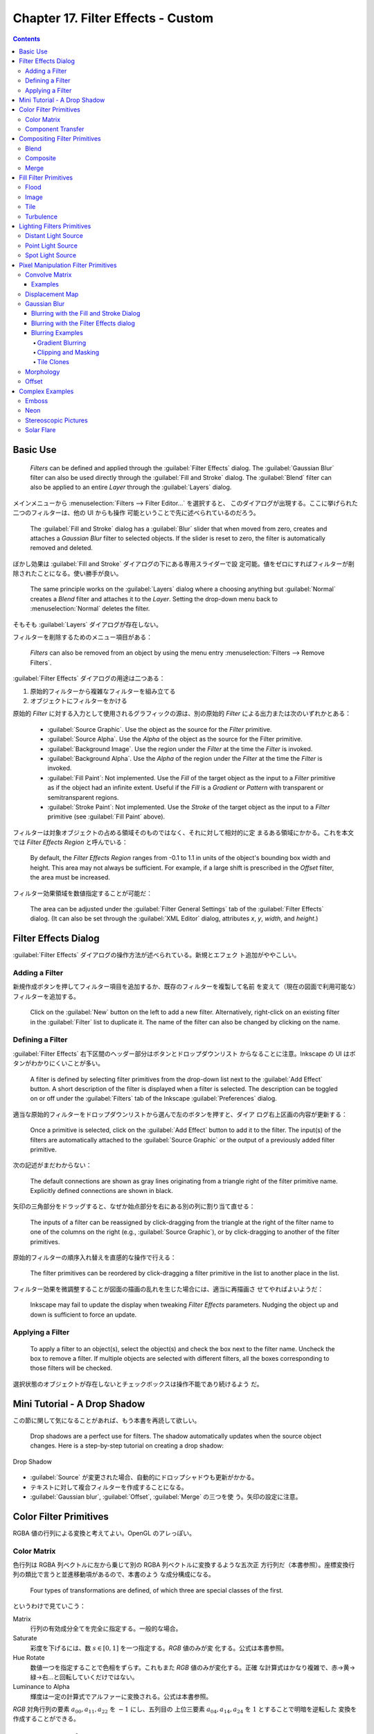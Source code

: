 ======================================================================
Chapter 17. Filter Effects - Custom
======================================================================

.. contents::

Basic Use
======================================================================

   *Filters* can be defined and applied through the :guilabel:`Filter Effects`
   dialog. The :guilabel:`Gaussian Blur` filter can also be used directly
   through the :guilabel:`Fill and Stroke` dialog. The :guilabel:`Blend` filter
   can also be applied to an entire *Layer* through the :guilabel:`Layers`
   dialog.

メインメニューから :menuselection:`Filters --> Filter Editor...` を選択すると、
このダイアログが出現する。ここに挙げられた二つのフィルターは、他の UI からも操作
可能ということで先に述べられているのだろう。

   The :guilabel:`Fill and Stroke` dialog has a :guilabel:`Blur` slider that
   when moved from zero, creates and attaches a *Gaussian Blur* filter to
   selected objects. If the slider is reset to zero, the filter is automatically
   removed and deleted.

ぼかし効果は :guilabel:`Fill and Stroke` ダイアログの下にある専用スライダーで設
定可能。値をゼロにすればフィルターが削除されたことになる。使い勝手が良い。

   The same principle works on the :guilabel:`Layers` dialog where a choosing
   anything but :guilabel:`Normal` creates a *Blend* filter and attaches it to
   the *Layer*. Setting the drop-down menu back to :menuselection:`Normal`
   deletes the filter.

そもそも :guilabel:`Layers` ダイアログが存在しない。

フィルターを削除するためのメニュー項目がある：

   *Filters* can also be removed from an object by using the menu entry
   :menuselection:`Filters --> Remove Filters`.

:guilabel:`Filter Effects` ダイアログの用途は二つある：

#. 原始的フィルターから複雑なフィルターを組み立てる
#. オブジェクトにフィルターをかける

原始的 *Filter* に対する入力として使用されるグラフィックの源は、別の原始的
*Filter* による出力または次のいずれかとある：

   * :guilabel:`Source Graphic`. Use the object as the source for the *Filter*
     primitive.
   * :guilabel:`Source Alpha`. Use the *Alpha* of the object as the source for
     the Filter primitive.
   * :guilabel:`Background Image`. Use the region under the *Filter* at the time
     the *Filter* is invoked.
   * :guilabel:`Background Alpha`. Use the *Alpha* of the region under the
     *Filter* at the time the *Filter* is invoked.
   * :guilabel:`Fill Paint`: Not implemented. Use the *Fill* of the target
     object as the input to a *Filter* primitive as if the object had an
     infinite extent. Useful if the *Fill* is a *Gradient* or *Pattern* with
     transparent or semitransparent regions.
   * :guilabel:`Stroke Paint`: Not implemented. Use the *Stroke* of the target
     object as the input to a *Filter* primitive (see :guilabel:`Fill Paint`
     above).

フィルターは対象オブジェクトの占める領域そのものではなく、それに対して相対的に定
まるある領域にかかる。これを本文では *Filter Effects Region* と呼んでいる：

   By default, the *Filter Effects Region* ranges from -0.1 to 1.1 in units of
   the object's bounding box width and height. This area may not always be
   sufficient. For example, if a large shift is prescribed in the *Offset*
   filter, the area must be increased.

フィルター効果領域を数値指定することが可能だ：

   The area can be adjusted under the :guilabel:`Filter General Settings` tab of
   the :guilabel:`Filter Effects` dialog. (It can also be set through the
   :guilabel:`XML Editor` dialog, attributes *x*, *y*, *width*, and *height*.)

Filter Effects Dialog
======================================================================

:guilabel:`Filter Effects` ダイアログの操作方法が述べられている。新規とエフェク
ト追加がややこしい。

Adding a Filter
----------------------------------------------------------------------

新規作成ボタンを押してフィルター項目を追加するか、既存のフィルターを複製して名前
を変えて（現在の図面で利用可能な）フィルターを追加する。

   Click on the :guilabel:`New` button on the left to add a new filter.
   Alternatively, right-click on an existing filter in the :guilabel:`Filter`
   list to duplicate it. The name of the filter can also be changed by clicking
   on the name.

Defining a Filter
----------------------------------------------------------------------

:guilabel:`Filter Effects` 右下区間のヘッダー部分はボタンとドロップダウンリスト
からなることに注意。Inkscape の UI はボタンがわかりにくいことが多い。

   A filter is defined by selecting filter primitives from the drop-down list
   next to the :guilabel:`Add Effect` button. A short description of the filter
   is displayed when a filter is selected. The description can be toggled on or
   off under the :guilabel:`Filters` tab of the Inkscape :guilabel:`Preferences`
   dialog.

適当な原始的フィルターをドロップダウンリストから選んで左のボタンを押すと、ダイア
ログ右上区画の内容が更新する：

   Once a primitive is selected, click on the :guilabel:`Add Effect` button to
   add it to the filter. The input(s) of the filters are automatically attached
   to the :guilabel:`Source Graphic` or the output of a previously added filter
   primitive.

次の記述がまだわからない：

   The default connections are shown as gray lines originating from a triangle
   right of the filter primitive name. Explicitly defined connections are shown
   in black.

矢印の三角部分をドラッグすると、なぜか始点部分を右にある別の列に割り当て直せる：

   The inputs of a filter can be reassigned by click-dragging from the triangle
   at the right of the filter name to one of the columns on the right (e.g.,
   :guilabel:`Source Graphic`), or by click-dragging to another of the filter
   primitives.

原始的フィルターの順序入れ替えを直感的な操作で行える：

   The filter primitives can be reordered by click-dragging a filter primitive
   in the list to another place in the list.

フィルター効果を微調整することが図面の描画の乱れを生じた場合には、適当に再描画さ
せてやればよいようだ：

   Inkscape may fail to update the display when tweaking *Filter Effects*
   parameters. Nudging the object up and down is sufficient to force an update.

Applying a Filter
----------------------------------------------------------------------

   To apply a filter to an object(s), select the object(s) and check the box
   next to the filter name. Uncheck the box to remove a filter. If multiple
   objects are selected with different filters, all the boxes corresponding to
   those filters will be checked.

選択状態のオブジェクトが存在しないとチェックボックスは操作不能であり続けるよう
だ。

Mini Tutorial - A Drop Shadow
======================================================================

この節に関して気になることがあれば、もう本書を再読して欲しい。

   Drop shadows are a perfect use for filters. The shadow automatically updates
   when the source object changes. Here is a step-by-step tutorial on creating a
   drop shadow:

.. figure:: /_images/inkscape/dropshadow.svg
   :align: center
   :alt: Drop Shadow

   Drop Shadow

* :guilabel:`Source` が変更された場合、自動的にドロップシャドウも更新がかかる。
* テキストに対して複合フィルターを作成することになる。
* :guilabel:`Gaussian blur`, :guilabel:`Offset`, :guilabel:`Merge` の三つを使
  う。矢印の設定に注意。

Color Filter Primitives
======================================================================

RGBA 値の行列による変換と考えてよい。OpenGL のアレっぽい。

Color Matrix
----------------------------------------------------------------------

色行列は RGBA 列ベクトルに左から乗じて別の RGBA 列ベクトルに変換するような五次正
方行列だ（本書参照）。座標変換行列の類比で言うと並進移動項があるので、本書のよう
な成分構成になる。

   Four types of transformations are defined, of which three are special classes
   of the first.

というわけで見ていこう：

Matrix
   行列の有効成分全てを完全に指定する。一般的な場合。
Saturate
   彩度を下げるには、数 :math:`{s \in [0, 1]}` を一つ指定する。*RGB* 値のみが変
   化する。公式は本書参照。
Hue Rotate
   数値一つを指定することで色相をずらす。これもまた *RGB* 値のみが変化する。正確
   な計算式はかなり複雑で、赤→黄→緑→右…と回転していくだけではない。
Luminance to Alpha
   輝度は一定の計算式でアルファーに変換される。公式は本書参照。

*RGB* 対角行列の要素 :math:`a_{00}, a_{11}, a_{22}` を :math:`-1` にし、五列目の
上位三要素 :math:`a_{04}, a_{14}, a_{24}` を :math:`1` とすることで明暗を逆転した
変換を作成することができる。

Component Transfer
----------------------------------------------------------------------

   Partially implemented, No user interface.

概要を覚えるに留める：

   The *Component Transfer* primitive changes the *RGB* and *Alpha* of an object
   by applying independent functions to each of the *RGB* and *Alpha* input
   values. The following modes for defining the functions are available:
   *Identity*, *Table*, *Discrete*, *Linear*, and *Gamma*.

Compositing Filter Primitives
======================================================================

原始フィルターは複数組み合わせて graphics を合成するものだ。

   These primitives composite two or more graphics. The graphics may be from an
   object, a background, or the output of another primitive.

``enable-background`` タグの扱いにバグがあるらしい。しかし、下記の回避策はレイ
ヤーダイアログが存在しない Inkscape 1.2 では採用不能か：

   Inkscape has a problem in using one of these filters. When using either
   :guilabel:`Background Image` or :guilabel:`Background Alpha` as an input to
   the filter, the ``enabled-background`` tag must be added to the SVG file
   (this tells SVG renderers to keep a copy of the background in memory). This
   is not done. A work-around is to use the :guilabel:`Layers` dialog to add a
   *Blend* filter to a *Layer*. The *Layer* blend can then be removed, leaving
   the necessary tag in place.

SVG 1.1 の仕様にバグがあって、透明度のある背景で合成すると、それが二重になるとい
うものだ。それを回避する方法を自明な回避策を含め三つ紹介している：

   The first is to avoid using a :guilabel:`Background Image` or
   :guilabel:`Background Alpha` as a filter input.

第二の方法は、アルファー値最大の RGBA 値を持つ色で置き換えることだ。この方法は
フィルター合成問題に関係なく、知っていて損はない：

   The second is to replace a transparent background with a solid background
   (you can use the *Dropper Tool* to replace a transparent :guilabel:`Fill`
   with an equivalent solid :guilabel:`Fill` [turn off :guilabel:`Pick alpha` in
   the Tool Controls]).

第三の方法は白背景からマージフィルターで開始するものだ。最終出力に透過部分を含ま
せたい場合には使えない：

   The third is to use the *Flood* filter to create a solid white background and
   include this as the first input to a *Merge* filter (if using a *Merge*
   filter, include the flood first; if using a *Blend* or *Composite* filter,
   add a *Merge* filter with the first input being the output from the *Flood*
   filter and the second input being the output from the *Blend* or *Composite*
   filter). This solution runs into trouble when it is desired that the overall
   image have transparency.

   The SVG 1.2 standard corrects this deficiency.

Inkscape が出力する SVG ファイルはエディターで確認すると 1.1 のままのはず。

Blend
----------------------------------------------------------------------

真っ先に習うべき原始フィルターはブレンドで間違いない。

   The *Blend* primitive blends two overlapping objects or an object with its
   background by doing a pixel-by-pixel combination using one of five defined
   blend modes. The five modes are listed below. Except for the *Normal* mode,
   the result is independent of which object is on top.

まず記号を定義しておく：

* 添字 :math:`a` および :math:`b` を重なるオブジェクト同士のそれぞれ上下のものを
  指すのに用いる。
* 添字 :math:`r` で結果を表す。
* :math:`{c \in [0, 1]}` をオブジェクトの RGB 値とする。A 値は込められている。
* :math:`{q \in [0, 1]}` をオブジェクトの A 値とする。

:guilabel:`Normal`
   フィルターが存在しないかのように、上のオブジェクトは下のオブジェクトの前にあ
   る。

   .. math::

      c_r = (1 - q_a)c_b + c_a.

:guilabel:`Multiply`
   上オブジェクト色が下オブジェクト色になっている透明なものを通して見える。

   .. math::

      c_r = (1 - q_a)c_b + (1 - q_b)c_a + c_a c_b.

:guilabel:`Screen`
   上オブジェクト色が下のそれに光を加える。上下のオブジェクトがそれぞれ独立して
   スクリーンに投影されているようなもの。

   .. math::

      c_r = c_b + c_a - c_a c_b.

:guilabel:`Darken`
   上のオブジェクトが下のオブジェクトを暗くする。

   .. math::

      c_r = \min\{(1 - q_a)c_b + c_a, (1 - q_b)c_a + c_b\}.

:guilabel:`Lighten`
   上のオブジェクトが下のオブジェクトを明るくする。

   .. math::

      c_r = \max\{(1 - q_a)c_b + c_a, (1 - q_b)c_a + c_b\}.

.. admonition:: 読者ノート

   本書のイラスト二つを自分で再現して納得なり理解なりすること。

   :guilabel:`Screen` と :guilabel:`Lighten` が似ている理由を説明できるようにな
   ること。

Composite
----------------------------------------------------------------------

   The *Composite* filter primitive allows two overlapping objects or an object
   and background to be merged pixel-by-pixel according to a mode-dependent
   rule.

このモードでは前述の背景が二重に考慮される不具合に注意すること：

   See the introduction to this section for problems when using a background as
   one of the inputs.

:guilabel:`Over`
   The upper object is placed over the lower object. This is equivalent to the
   normal way overlapping objects are drawn.
:guilabel:`In`
   下オブジェクトが上オブジェクトの残留部分を決める。
:guilabel:`Out`
   下オブジェクトが上オブジェクトの消滅部分を決める。
:guilabel:`Atop`
   :guilabel:`In` かつそうでない下オブジェクト部分が見える。
:guilabel:`Xor`
   上下オブジェクトの非共通部分が見える。
:guilabel:`Arithmetic`
   :math:`i_1, i_2` をオブジェクトの入力値とし、さらに値 :math:`K_k` を指定して
   次の式で決める：

   .. math::

      K_1 i_1 i_2 + K_2 i_1 + K_3 i_2 + K_4.

Merge
----------------------------------------------------------------------

*Merge* は特に三つ以上の原始フィルターの結合を z-order に従って順次行うフィル
ターだ。その原理は単純だ：

   The *Merge* filter allows the combining of two or more objects or outputs of
   filter primitives. It works by layering one image on top of another, much as
   regular objects are layered on top of each other in z-order, or, for the case
   of two inputs, as the *Composite* filter primitive using the :guilabel:`Over`
   mode.

Fill Filter Primitives
======================================================================

フィルター領域に対して何らかの塗りつぶしを施す原始フィルターをいくつか見ていく。

Flood
----------------------------------------------------------------------

   The *Flood* primitive fills the *Filter Effects Region* with a specified
   color and opacity. This filter primitive is most useful when combined with
   other filters primitives.

せっかくフィルター加工した領域をベタ塗りするのかと感じられる。そこで本書で例示さ
れている工程は、前節で紹介された *Composite In* とパターン塗りつぶしなどを組み合
わせて意味のある効果を実現していることがわかる。

Image
----------------------------------------------------------------------

   Partially Implemented.

Inkscape 1.2 でも未完全実装であるかを確認したい。

   The *Image* primitive renders an external graphics file or an internal SVG
   object. It allows more than one object to be referenced in a complex filter
   (the first being the object attached to the filter).

JPEG ファイルや PNG ファイルを描画させることが可能であるのはもちろん、同一図面内
の SVG オブジェクトでもよい。

   Unfortunately, this very useful filter primitive is not yet fully implemented
   in Inkscape with only external images supported.

「部分的に実装されていない」というのは、この SVG 参照の機能のことだろう。

   The GUI will create a reference with an absolute path to the external image.
   Use the :guilabel:`XML Editor` to change an absolute path to a relative one
   if required.

相対パスが実は指定可能であることをよく憶えておく。*Image* フィルターを使っている
SVG ファイルをバージョン管理するなら変更必須だ。

画像は対象の BB に収まるように拡縮されるのが普通だ：

   By default, the image is shrunk or stretched to fit inside the bounding box
   of the object to which the filter is attached.

   The placement of the image within the bounding box can be controlled using
   the parameters *x*, *y*, *width*, and *height*. The coordinate system is the
   same as used for the object. The :guilabel:`XML Editor` must be used to
   modify these parameters. An additional parameter, *preserveAspectRatio*, is
   not supported by Inkscape.

縦横比固定オプションらしきものも未対応だ。残念。

   The *Image* implementation in Inkscape does not correctly position images.
   Other SVG renderers will display the image differently from Inkscape as a
   result.

これはブラウザーで試験できる。

Tile
----------------------------------------------------------------------

   Not implemented.

   The *Tile* primitive fills a rectangular region with a repeated input image.

CSS でいう ``background-image: repeat`` に相当するものだ。

Turbulence
----------------------------------------------------------------------

*Turbulence* は大理石の表面や雲のような人工的テクスチャーを作成する用途の原始
フィルターだ。

   The *Turbulence* primitive allows the creation of artificial textures such as
   marble surfaces or clouds. It is based on the work of Ken Perlin who won an
   Academy Award for creating realistic textures with computers.

Perlin 氏の方法を簡略化したものを実装しているようで、ある区間でランダムな強度を
生成し、その点を滑らかにつなげるというものだそうだ：

   Perlin solved the problem of using random numbers to produce smooth random
   fluctuations in color. A simplified version of his method is to generate
   random intensities at given intervals and then connect these points smoothly
   together.

ブラウザーの一部はフィルターの特定の属性を修正しないと Inkscape と異なる描画結果
を生じる：

   Note that Firefox, Opera, and Batik will render this filter differently than
   Inkscape if the attribute ``color-interpolation-filters="sRGB"`` is not added
   to the filter definition.

   The *RGB* and *Alpha* components are each derived separately.

:guilabel:`Type` では二つから選択する：

   The :guilabel:`Type` menu can be set to either :guilabel:`Fractal Noise` or
   :guilabel:`Turbulence`. :guilabel:`Turbulence` tends to have more dramatic
   dark regions as the absolute values of the noise terms are used, creating
   “visual cusps”.

ノイズ項の絶対値が大きくなるにつれ暗部を劇的に有するようになり、視覚的尖りが生じ
がちだ。

ノイズは画面解像度に依存する：

   The *Base Frequency* is defined by default in terms of inverse *Screen*
   pixels. For example, a frequency of 0.1 would have a “wave length” of 10
   pixels. Inkscape cannot yet create resolution independent noise.

まるで音楽理論を読んでいるようだ。和音が多いと調和が失せるようなもので、空間と色
の変化が見えなくなるほど小さくなり過ぎる。CPU にもやさしくない：

   The number of *Octaves* determines the complexity of the noise, the more
   *Octaves*, the more complex. Each *Octave* adds a term with twice the
   *Frequency* but half the amplitude. Using more than four or five *Octaves*
   isn't so useful as the spatial and color variations become too small to be
   seen (and increases the CPU load).

このフィルターは疑似乱数生成器を用いる。原理的には SVG ビューワーが異なっていて
も同じ生成器をなるべく使い、同じ模様をなるべく生じるようにする：

   If you use the filter twice on two identical objects, the textures should be
   the same. Changing the seed will force the random-number sequence to be
   different and thus the textures will be different too.

Lighting Filters Primitives
======================================================================

ここで扱うフィルターを記述するのに 3D グラフィックス理論の Phong 照光処理の術語
を用いる。

   Two primitives, *Diffuse Lighting* and *Specular Lighting*, are included to
   simulate light shining on objects. They represent two of the three parts of
   the Phong reflection model for modeling light in computer graphics.

環境光、拡散光、鏡面光の説明を見ていく。環境光だけは SVG との関係が述べられている：

   Ambient light: The light present everywhere in a scene. In SVG this would be
   represented by a solid *Fill*.

拡散光と鏡面光の説明は、一般の CG 理論のそれと同じように述べられている。本ノート
では割愛。

   An illustration of the components of the Phong model.

このドーナツのイラストで注意することは、拡散と鏡面の赤い光源が画面左上の無限遠点
にあるらしいということだ。ここでは背景は無視する。

Phong モデルは ray tracing をしない。

   The contour of an object in the z (out of the drawing) direction is described
   by a *bump map* that is defined by the *Alpha* channel of an object. The
   values of the pixel and the neighboring pixels in the *bump map* define the
   normal to the surface for the pixel.

バンプマップとしてオブジェクトのアルファー値を利用する。これが照光処理の急所であ
る法線方向を決定する。

   The two lighting filters share in common most of their attributes such as the
   type of light source, its color, and its position; thus we'll discuss them
   together.

*Diffuse Color*, *Specular Color*
   光源色。
*Surface Scale*
   表面への法線を計算するための縮尺。数値は表面の最大高（アルファー値 1 に対応）
   を座標系単位で表す。
*Diffuse or Specular Reflection Constant*
   表面に当たった光のうち、どの程度が拡散 or 鏡面反射されるか。
*Exponent*
   （鏡面照光のみ）鏡面反射の鋭さすなわち狭さを決定する。最小値は 1.0 で、反射が
   広く鈍い表面となり、反対に値が大きくなると反射が狭くなり、より洗練された表面
   となる。
*Kernel Unit Length*
   未使用らしい。
*Light Source*
   次のいずれか：

   * *Distant Light*
   * *Point Light*
   * *Spot Light*

   When applying a lighting filter with a large *Surface Scale*, the limited
   resolution of the *bump map* may create artifacts. These can be removed by
   applying a small amount of *Gaussian blur* to the image.

ちらつきをごまかすちょっとした手筋だ。本書次のイラストはその採用例を示している。

Distant Light Source
----------------------------------------------------------------------

   無限遠点からの光線を表現するには、次の属性二つを定義する：

*Azimuth*
   方位角。描画面における光源の方向角。角度は水平軸 (x) から右回りに定義す
   るという、Inkscape ではイレギュラーな測定方法による。
*Elevation*
   標高。図面平面上方にあるとされる光源の方向角。

イラストでは球を模したオブジェクトが列になっている。無限遠点からの光を浴びている
ので、どれもハイライトとシェードが同じような見てくれになる。結果的に球全体も同じ
見てくれになる。

Point Light Source
----------------------------------------------------------------------

光源の座標を z 成分も含めて直接指定する。本書のイラストで十分説明できている。

Spot Light Source
----------------------------------------------------------------------

点光源に円錐の傘をかぶせたようなモデルだと考えていい。円錐の幾何データを設定する
必要がある：

   This light source simulates a point light source near an illuminated object
   but with a limited cone of light. One triple set of numbers (x, y, z) is
   required to set the *Location* of the light and another to set the direction
   the center of the cone points (*Points At*).

   The *Specular Exponent* sets how well-focused is the light; the higher the
   value, the more sharply focused the light. The *Cone Angle* (degrees) defines
   the maximum angle for the light.

本書のイラストにスポットライトの傘をオーバーレイしたいところだ。

Pixel Manipulation Filter Primitives
======================================================================

   These primitives move pixels or blend adjacent pixels.

ということはこの節の原始フィルターは畳み込みではないかと思う。

Convolve Matrix
----------------------------------------------------------------------

やはりそうだった。

   The *Convolve Matrix* primitive uses neighboring pixels to modify the color
   of a pixel. How the pixel is changed is determined by an :math:`{N \times M}`
   matrix with one entry for each neighboring pixel.

この数式を見ると、行列の中身の和に違和感があるが読み進める。

   The following is an example of a “Gaussian Blur” that uses a :math:`{5 \times
   5}` matrix around the center pixel. The :guilabel:`Kernel` is an integer
   representation of a 2-dimensional *Gaussian* with a standard deviation of 1.4
   pixels. It is normalized by the :guilabel:`Divisor`.

当フィルターの :guilabel:`Effect parameters` の構成は次のとおり：

:guilabel:`Size`
   行列 *Kernel* の寸法。
:guilabel:`Target`
   どの行列成分が対象画素に対応するか、既定では対象画素に *Kernel* を中央合わせ
   する。
:guilabel:`Kernel`
   行列 *Kernel* の全成分。
:guilabel:`Divisor`
   行列 *Kernel* の全成分をこの値で除算する。
:guilabel:`Bias`
   行列乗算の後に加算する値。
:guilabel:`Edge Mode`
   入力画像を拡張して、境界部分の画素を評価できるようにする方式。

   .. csv-table::
      :delim: |
      :header: 名前,方式
      :widths: auto

      :guilabel:`Duplicate` | 全端の画素を複製
      :guilabel:`Wrap` | 足りない画素を入力画像の逆側から取得
      :guilabel:`none` | ゼロ画素を使う

   Inkscape 1.2 でもこうか：

      At the moment Inkscape does not use this parameter despite it being in the
      user interface.

:guilabel:`Preserve Alpha`
   アルファー値を入力から直接複写するか、*RGB* と同じように計算するかのどちらか。

このフィルターは画素評価と結びついていて、像が解像度に依存して決定することを意味
する：

   The *Convolve Matrix* primitive is necessarily linked to evaluating pixels.
   By default, the pixel size is that of the display. This means that the
   resulting image is not resolution independent.

Examples
~~~~~~~~~~~~~~~~~~~~~~~~~~~~~~~~~~~~~~~~~~~~~~~~~~~~~~~~~~~~~~~~~~~~~~

.. admonition:: 読者ノート

   割愛。

Displacement Map
----------------------------------------------------------------------

変位写像はビットマップを二つ用いる原始フィルターだ。一方が他方を歪ませる。次の式
で新しい座標に変換する：

.. math::

   \begin{aligned}
   x^{\prime} &= s C_X(x, y) - \frac{1}{2}.\\
   y^{\prime} &= s C_Y(x, y) - \frac{1}{2}.
   \end{aligned}

ここで :math:`s` は縮尺であり、:math:`C_X, C_Y` は *RGB* 成分または *A* 成分のい
ずれかで、X チャンネル属性および Y チャンネル属性で選択可能だ。両チャンネルは異
なる色に写像することができる。

本書の赤と緑のイラストがこのフィルターの意味をよく説明している。

   In the following examples, the *x* displacement is set to red and the *y*
   displacement is set to green. The olive green background corresponds to red
   and green values of 127, which corresponds (almost) to no displacement.

Gaussian Blur
----------------------------------------------------------------------

Photoshop でおなじみのガウスぼかしが Inkscape でも実現できる。原理は：

   The primitive creates an output image by using a Gaussian weighted average of
   the input pixels around the location of each corresponding output pixel.

   Internally, the amount of blur is defined in terms of the *blur radius*,
   which for the mathematically inclined is just the standard deviation of the
   Gaussian. Technically, a Gaussian function extends to infinity. For practical
   reasons, the limit of an object's blur is two times the *blur radius* outside
   the *bounding box* at maximum blur.

ぼかし半径という引数が効果のほとんどを決定する。

このフィルターは CPU を酷使する。アプリケーション設定で品質を下げて楽にさせる：

   The *Gaussian Blur* primitive is highly CPU intensive. The output is a
   trade-off between speed and quality. One can set the *Blur* quality for the
   screen display in the Inkscape :guilabel:`Preferences` dialog
   (:menuselection:`File --> Inkscape Preferences...` (:kbd:`Shift` +
   :kbd:`Ctrl` + :kbd:`P`)) under the :guilabel:`Filter` entry. Choosing a
   low-quality option will affect blurring of thin objects the most. Bitmap
   export is always done at the highest quality (and thus may be slow).

このフィルターは人気があるので、他の UI からも利用可能だ：

   A *Gaussian Blur* filter can be created through both the :guilabel:`Filter
   Effects` and the :guilabel:`Fill and Stroke` dialogs.

Blurring with the Fill and Stroke Dialog
~~~~~~~~~~~~~~~~~~~~~~~~~~~~~~~~~~~~~~~~~~~~~~~~~~~~~~~~~~~~~~~~~~~~~~

:guilabel:`Fill and Stroke` でのぼかし指定が簡潔で良い。スライダー操作が楽だ。た
だし、ぼかし半径の指定法が異なる：

   In this dialog, the amount of blurring is defined in terms of a percentage. A
   blurring of 100% (the maximum blurring allowed) is equivalent to a blur
   radius of 1/8 of the bounding box perimeter. For a square bounding box, this
   would be half of a side.

対称的なぼかししか適用できないが、単純な方がいい場合が多いので問題ない：

   Only a symmetric blur can be applied with this dialog.

ぼかしを後から調整する方法がある：

   Blurs created through the :guilabel:`Fill and Stroke` dialog depend on the
   size of the blurred object. To get the exact same amount of blur on different
   size objects, you can either use the :menuselection:`Edit --> Paste Style`
   (:kbd:`Shift` + :kbd:`Ctrl` + :kbd:`V`) command (if all the attributes are to
   be the same) or use the :guilabel:`Filter Effects` dialog to set the *blur
   radius* (standard deviation) to the same values.

Blurring with the Filter Effects dialog
~~~~~~~~~~~~~~~~~~~~~~~~~~~~~~~~~~~~~~~~~~~~~~~~~~~~~~~~~~~~~~~~~~~~~~

専用ダイアログを用いると、当然ながらよりぼかし指定を精緻に行える：

   Through this dialog you can create asymmetric blurs as well as have precise
   control over the *blur radius*. You can also build more complicated filters
   as demonstrated in the *Drop Shadow* example earlier in this chapter.

Blurring Examples
~~~~~~~~~~~~~~~~~~~~~~~~~~~~~~~~~~~~~~~~~~~~~~~~~~~~~~~~~~~~~~~~~~~~~~

Gradient Blurring
^^^^^^^^^^^^^^^^^^^^^^^^^^^^^^^^^^^^^^^^^^^^^^^^^^^^^^^^^^^^^^^^^^^^^^

   A Rectangle with a radial Gradient

昔のビートマニアでこんなアニメーションを見た記憶がある。

Clipping and Masking
^^^^^^^^^^^^^^^^^^^^^^^^^^^^^^^^^^^^^^^^^^^^^^^^^^^^^^^^^^^^^^^^^^^^^^

   The *Gaussian Blur* primitive is applied to an object before any *Clipping*
   or *Masking*. This will give a sharp edge along the clipping path to a
   blurred object. If you wish the clipped edge to be blurred, put it in a
   *Group* by itself and then blur the *Group*. If you want a feathered edge to
   an object like a bitmap, create a white transparency mask with the edge
   blurred.

ぼかしを入れたオブジェクトを切り抜くか、切り抜いたオブジェクトにぼかしを入れるか
ということで、無論どちらも実現可能だ。

Tile Clones
^^^^^^^^^^^^^^^^^^^^^^^^^^^^^^^^^^^^^^^^^^^^^^^^^^^^^^^^^^^^^^^^^^^^^^

   The :guilabel:`Create Tiled Clones` dialog has an option to vary the
   :guilabel:`Blur Radius` under the :guilabel:`Blur and opacity` tab.

Morphology
----------------------------------------------------------------------

   The *Morphology* primitive “fattens” or “thins” an object. The *Operator*
   attribute can either be *Dilate* or *Erode*. The amount of change is
   controlled by the *Radius* attribute. It can have independent *x* and *y*
   values.

Dilate と Erode で Google 検索すると、類似アプリケーションがたくさん存在するよう
だ。

Offset
----------------------------------------------------------------------

オブジェクトを上下左右にずらすだけのフィルターだ。

   If the specified offset is large, the filter region needs to be enlarged. You
   can increase the filter region under the :guilabel:`Filter General Settings`
   tab at the bottom of the :guilabel:`Filter Effects` dialog.

Complex Examples
======================================================================

原始フィルターから組み立てた複雑なフィルターの例。

Emboss
----------------------------------------------------------------------

   This example uses the *Color Matrix* to convert a photograph into an *Alpha*
   layer. The *Alpha* layer is then embossed by the *Diffuse Lighting* filter.

Neon
----------------------------------------------------------------------

   This example uses the *Morphology* primitive to create the glow around a neon
   tube. The glow color is derived from the neon color using the *Color Matrix*
   primitive. A couple *Gaussian Blur* primitives create the soft feel of the
   neon and a *Merge* primitive combines the neon and glow together.

試した：

.. figure:: /_images/inkscape/neon.svg
   :align: center
   :alt: Neon

   Neon

Stereoscopic Pictures
----------------------------------------------------------------------

   This example uses the *Displacement Map* filter primitive to create a
   stereoscopic picture. The *Turbulence* primitive is used to generate a
   picture that is distorted with the *Displacement Map* primitive.

Solar Flare
----------------------------------------------------------------------

   This example uses the *Turbulence* primitive to modify a radial *Gradient*,
   thus simulating a solar flare during an eclipse.
